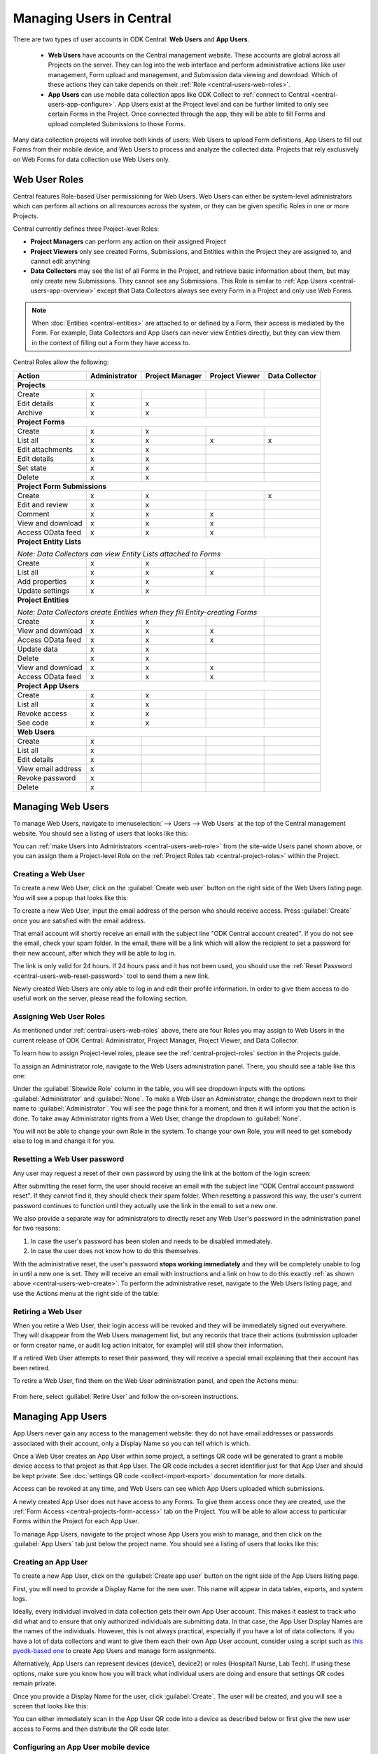 .. _central-users-overview:

Managing Users in Central
=========================

There are two types of user accounts in ODK Central: **Web Users** and **App Users**.

  - **Web Users** have accounts on the Central management website. These accounts are global across all Projects on the server. They can log into the web interface and perform administrative actions like user management, Form upload and management, and Submission data viewing and download. Which of these actions they can take depends on their :ref:`Role <central-users-web-roles>`.
  - **App Users** can use mobile data collection apps like ODK Collect to :ref:`connect to Central <central-users-app-configure>`. App Users exist at the Project level and can be further limited to only see certain Forms in the Project. Once connected through the app, they will be able to fill Forms and upload completed Submissions to those Forms.

Many data collection projects will involve both kinds of users: Web Users to upload Form definitions, App Users to fill out Forms from their mobile device, and Web Users to process and analyze the collected data. Projects that rely exclusively on Web Forms for data collection use Web Users only.

.. seealso::

   :ref:`Public Access Links <central-submissions-public-link>` are an alternative way to provide access to Web Forms for data collection.

.. _central-users-web-roles:

Web User Roles
--------------

Central features Role-based User permissioning for Web Users. Web Users can either be system-level administrators which can perform all actions on all resources across the system, or they can be given specific Roles in one or more Projects.

Central currently defines three Project-level Roles:

- **Project Managers** can perform any action on their assigned Project
- **Project Viewers** only see created Forms, Submissions, and Entities within the Project they are assigned to, and cannot edit anything
- **Data Collectors** may see the list of all Forms in the Project, and retrieve basic information about them, but may only create new Submissions. They cannot see any Submissions. This Role is similar to :ref:`App Users <central-users-app-overview>` except that Data Collectors always see every Form in a Project and only use Web Forms.

.. note::

   When :doc:`Entities <central-entities>` are attached to or defined by a Form, their access is mediated by the Form. For example, Data Collectors and App Users can never view Entities directly, but they can view them in the context of filling out a Form they have access to.

Central Roles allow the following:

+----------------------------------+---------------+-----------------+----------------+----------------+
| Action                           | Administrator | Project Manager | Project Viewer | Data Collector |
+==================================+===============+=================+================+================+
| **Projects**                                                                                         |
+----------------------------------+---------------+-----------------+----------------+----------------+
| Create                           | x             |                 |                |                |
+----------------------------------+---------------+-----------------+----------------+----------------+
| Edit details                     | x             | x               |                |                |
+----------------------------------+---------------+-----------------+----------------+----------------+
| Archive                          | x             | x               |                |                |
+----------------------------------+---------------+-----------------+----------------+----------------+
| **Project Forms**                                                                                    |
+----------------------------------+---------------+-----------------+----------------+----------------+
| Create                           | x             | x               |                |                |
+----------------------------------+---------------+-----------------+----------------+----------------+
| List all                         | x             | x               | x              | x              |
+----------------------------------+---------------+-----------------+----------------+----------------+
| Edit attachments                 | x             | x               |                |                |
+----------------------------------+---------------+-----------------+----------------+----------------+
| Edit details                     | x             | x               |                |                |
+----------------------------------+---------------+-----------------+----------------+----------------+
| Set state                        | x             | x               |                |                |
+----------------------------------+---------------+-----------------+----------------+----------------+
| Delete                           | x             | x               |                |                |
+----------------------------------+---------------+-----------------+----------------+----------------+
| **Project Form Submissions**                                                                         |
+----------------------------------+---------------+-----------------+----------------+----------------+
| Create                           | x             | x               |                | x              |
+----------------------------------+---------------+-----------------+----------------+----------------+
| Edit and review                  | x             | x               |                |                |
+----------------------------------+---------------+-----------------+----------------+----------------+
| Comment                          | x             | x               | x              |                |
+----------------------------------+---------------+-----------------+----------------+----------------+
| View and download                | x             | x               | x              |                |
+----------------------------------+---------------+-----------------+----------------+----------------+
| Access OData feed                | x             | x               | x              |                |
+----------------------------------+---------------+-----------------+----------------+----------------+
| **Project Entity Lists**                                                                             |
|                                                                                                      |
| *Note: Data Collectors can view Entity Lists attached to Forms*                                      |
+----------------------------------+---------------+-----------------+----------------+----------------+
| Create                           | x             | x               |                |                |
+----------------------------------+---------------+-----------------+----------------+----------------+
| List all                         | x             | x               | x              |                |
+----------------------------------+---------------+-----------------+----------------+----------------+
| Add properties                   | x             | x               |                |                |
+----------------------------------+---------------+-----------------+----------------+----------------+
| Update settings                  | x             | x               |                |                |
+----------------------------------+---------------+-----------------+----------------+----------------+
| **Project Entities**                                                                                 |
|                                                                                                      |
| *Note: Data Collectors create Entities when they fill Entity-creating Forms*                         |
+----------------------------------+---------------+-----------------+----------------+----------------+
| Create                           | x             | x               |                |                |
+----------------------------------+---------------+-----------------+----------------+----------------+
| View and download                | x             | x               | x              |                |
+----------------------------------+---------------+-----------------+----------------+----------------+
| Access OData feed                | x             | x               | x              |                |
+----------------------------------+---------------+-----------------+----------------+----------------+
| Update data                      | x             | x               |                |                |
+----------------------------------+---------------+-----------------+----------------+----------------+
| Delete                           | x             | x               |                |                |
+----------------------------------+---------------+-----------------+----------------+----------------+
| View and download                | x             | x               | x              |                |
+----------------------------------+---------------+-----------------+----------------+----------------+
| Access OData feed                | x             | x               | x              |                |
+----------------------------------+---------------+-----------------+----------------+----------------+
| **Project App Users**                                                                                |
+----------------------------------+---------------+-----------------+----------------+----------------+
| Create                           | x             | x               |                |                |
+----------------------------------+---------------+-----------------+----------------+----------------+
| List all                         | x             | x               |                |                |
+----------------------------------+---------------+-----------------+----------------+----------------+
| Revoke access                    | x             | x               |                |                |
+----------------------------------+---------------+-----------------+----------------+----------------+
| See code                         | x             | x               |                |                |
+----------------------------------+---------------+-----------------+----------------+----------------+
| **Web Users**                                                                                        |
+----------------------------------+---------------+-----------------+----------------+----------------+
| Create                           | x             |                 |                |                |
+----------------------------------+---------------+-----------------+----------------+----------------+
| List all                         | x             |                 |                |                |
+----------------------------------+---------------+-----------------+----------------+----------------+
| Edit details                     | x             |                 |                |                |
+----------------------------------+---------------+-----------------+----------------+----------------+
| View email address               | x             |                 |                |                |
+----------------------------------+---------------+-----------------+----------------+----------------+
| Revoke password                  | x             |                 |                |                |
+----------------------------------+---------------+-----------------+----------------+----------------+
| Delete                           | x             |                 |                |                |
+----------------------------------+---------------+-----------------+----------------+----------------+

.. _central-users-web-overview:

Managing Web Users
-------------------

To manage Web Users, navigate to :menuselection:`--> Users --> Web Users` at the top of the Central management website. You should see a listing of users that looks like this:

.. image:: /img/central-users/web-users-listing.png

You can :ref:`make Users into Administrators <central-users-web-role>` from the site-wide Users panel shown above, or you can assign them a Project-level Role on the :ref:`Project Roles tab <central-project-roles>` within the Project.

.. _central-users-web-create:

Creating a Web User
~~~~~~~~~~~~~~~~~~~

To create a new Web User, click on the :guilabel:`Create web user` button on the right side of the Web Users listing page. You will see a popup that looks like this:

.. image:: /img/central-users/web-users-create.png

To create a new Web User, input the email address of the person who should receive access. Press :guilabel:`Create` once you are satisfied with the email address.

That email account will shortly receive an email with the subject line "ODK Central account created". If you do not see the email, check your spam folder. In the email, there will be a link which will allow the recipient to set a password for their new account, after which they will be able to log in.

The link is only valid for 24 hours. If 24 hours pass and it has not been used, you should use the :ref:`Reset Password <central-users-web-reset-password>` tool to send them a new link.

Newly created Web Users are only able to log in and edit their profile information. In order to give them access to do useful work on the server, please read the following section.

.. _central-users-web-role:

Assigning Web User Roles
~~~~~~~~~~~~~~~~~~~~~~~~~~~~~~~~~~~

As mentioned under :ref:`central-users-web-roles` above, there are four Roles you may assign to Web Users in the current release of ODK Central: Administrator, Project Manager, Project Viewer, and Data Collector. 

To learn how to assign Project-level roles, please see the :ref:`central-project-roles` section in the Projects guide.

To assign an Administrator role, navigate to the Web Users administration panel. There, you should see a table like this one:

.. image:: /img/central-users/web-users-role.png

Under the :guilabel:`Sitewide Role` column in the table, you will see dropdown inputs with the options :guilabel:`Administrator` and :guilabel:`None`. To make a Web User an Administrator, change the dropdown next to their name to :guilabel:`Administrator`. You will see the page think for a moment, and then it will inform you that the action is done. To take away Administrator rights from a Web User, change the dropdown to :guilabel:`None`.

You will not be able to change your own Role in the system. To change your own Role, you will need to get somebody else to log in and change it for you.

.. _central-users-web-reset-password:

Resetting a Web User password
~~~~~~~~~~~~~~~~~~~~~~~~~~~~~

Any user may request a reset of their own password by using the link at the bottom of the login screen:

.. image:: /img/central-users/web-users-self-reset.png

After submitting the reset form, the user should receive an email with the subject line "ODK Central account password reset". If they cannot find it, they should check their spam folder. When resetting a password this way, the user's current password continues to function until they actually use the link in the email to set a new one.

We also provide a separate way for administrators to directly reset any Web User's password in the administration panel for two reasons:

1. In case the user's password has been stolen and needs to be disabled immediately.
#. In case the user does not know how to do this themselves.

With the administrative reset, the user's password **stops working immediately** and they will be completely unable to log in until a new one is set. They will receive an email with instructions and a link on how to do this exactly :ref:`as shown above <central-users-web-create>`. To perform the administrative reset, navigate to the Web Users listing page, and use the Actions menu at the right side of the table:

   .. image:: /img/central-users/web-users-admin-reset.png

.. _central-users-web-retire:

Retiring a Web User
~~~~~~~~~~~~~~~~~~~

When you retire a Web User, their login access will be revoked and they will be immediately signed out everywhere. They will disappear from the Web Users management list, but any records that trace their actions (submission uploader or form creator name, or audit log action initiator, for example) will still show their information.

If a retired Web User attempts to reset their password, they will receive a special email explaining that their account has been retired.

To retire a Web User, find them on the Web User administration panel, and open the Actions menu:

   .. image:: /img/central-users/web-users-retire.png

From here, select :guilabel:`Retire User` and follow the on-screen instructions.

.. _central-users-app-overview:

Managing App Users
------------------

App Users never gain any access to the management website: they do not have email addresses or passwords associated with their account, only a Display Name so you can tell which is which.

Once a Web User creates an App User within some project, a settings QR code will be generated to grant a mobile device access to that project as that App User. The QR code includes a secret identifier just for that App User and should be kept private. See :doc:`settings QR code <collect-import-export>` documentation for more details.

Access can be revoked at any time, and Web Users can see which App Users uploaded which submissions.

A newly created App User does not have access to any Forms. To give them access once they are created, use the :ref:`Form Access <central-projects-form-access>` tab on the Project. You will be able to allow access to particular Forms within the Project for each App User.

To manage App Users, navigate to the project whose App Users you wish to manage, and then click on the :guilabel:`App Users` tab just below the project name. You should see a listing of users that looks like this:

.. image:: /img/central-users/app-users-listing.png

.. _central-users-app-create:

Creating an App User
~~~~~~~~~~~~~~~~~~~~

To create a new App User, click on the :guilabel:`Create app user` button on the right side of the App Users listing page.

First, you will need to provide a Display Name for the new user. This name will appear in data tables, exports, and system logs.

Ideally, every individual involved in data collection gets their own App User account. This makes it easiest to track who did what and to ensure that only authorized individuals are submitting data. In that case, the App User Display Names are the names of the individuals. However, this is not always practical, especially if you have a lot of data collectors. If you have a lot of data collectors and want to give them each their own App User account, consider using a script such as `this pyodk-based one <https://getodk.github.io/pyodk/examples/app_user_provisioner/app_user_provisioner/>`_ to create App Users and manage form assignments.

Alternatively, App Users can represent devices (device1, device2) or roles (Hospital1 Nurse, Lab Tech). If using these options, make sure you know how you will track what individual users are doing and ensure that settings QR codes remain private.

Once you provide a Display Name for the user, click :guilabel:`Create`. The user will be created, and you will see a screen that looks like this:

.. image:: /img/central-users/app-users-created.png
   :width: 400px
   :align: center

You can either immediately scan in the App User QR code into a device as described below or first give the new user access to Forms and then distribute the QR code later.

.. _central-users-app-configure:

Configuring an App User mobile device
~~~~~~~~~~~~~~~~~~~~~~~~~~~~~~~~~~~~~

To access forms from a mobile device, you need to configure that device using an App User's Collect Settings QR Code.

The QR Code contains information about how to find your ODK Central server, and how to prove to the server that the mobile device belongs to a valid App User. It should be kept private.

You can scan in or save the App User QR code at user creation time as described above. You can also access the QR Code by clicking on the :guilabel:`See code` link in the App User table:

.. image:: /img/central-users/app-users-code.png

If instead of a :guilabel:`See code` link you see text that says :guilabel:`Access revoked`, that App User no longer has access to the server. Create a new App User if you need a new QR Code.

Once you have found the QR Code, distribute it to data collectors so they can configure ODK Collect. See :doc:`settings QR codes <collect-import-export>` to learn more.

.. _central-users-app-revoke:

Revoking an App User
~~~~~~~~~~~~~~~~~~~~

You may wish to revoke an App User's access, for instance if their QR Code has been stolen or if they have left the organization. To do so, navigate to the App Users listing page, and use the Actions menu at the right side of the table:

.. image:: /img/central-users/app-users-revoke.png

App Users whose access has been revoked will still appear in the App Users listing table, and will still be visible as the submitter of any submissions they uploaded. However, they no longer have a valid QR Code with which they can configure an ODK Collect installation, and any mobile devices already configured with their code will no longer have access to the project.


